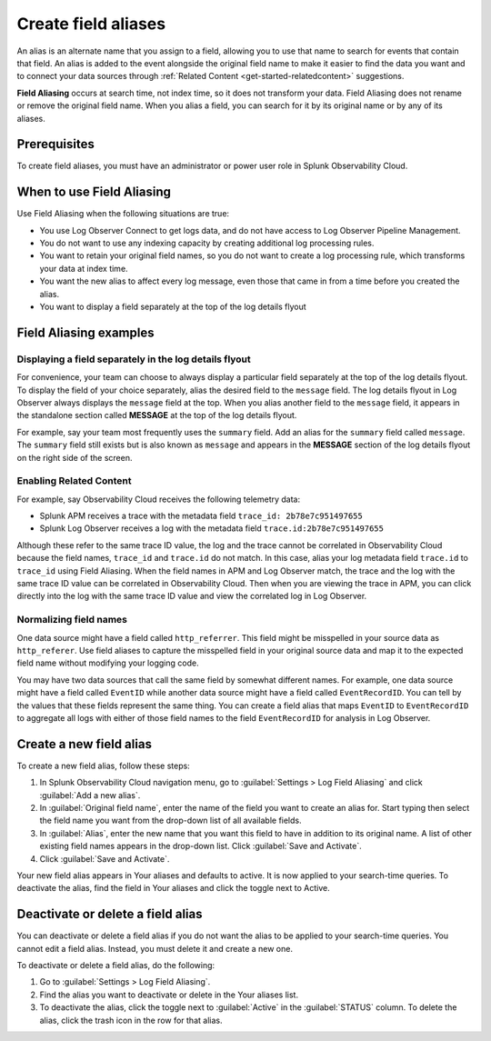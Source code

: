 .. _logs-alias:

*****************************************************************
Create field aliases
*****************************************************************

.. meta::
  :description: Aliases are alternate names for a field that allows you to search for it by multiple names. Aliasing does not rename or remove the original field.

An alias is an alternate name that you assign to a field, allowing you to use that name to search for events that contain that field. An alias is added to the event alongside the original field name to make it easier to find the data you want and to connect your data sources through :ref:`Related Content <get-started-relatedcontent>` suggestions.

:strong:`Field Aliasing` occurs at search time, not index time, so it does not transform your data. Field Aliasing does not rename or remove the original field name. When you alias a field, you can search for it by its original name or by any of its aliases.

Prerequisites
================================================================================
To create field aliases, you must have an administrator or power user role in Splunk Observability Cloud.


When to use Field Aliasing
================================================================================
Use Field Aliasing when the following situations are true:

- You use Log Observer Connect to get logs data, and do not have access to Log Observer Pipeline Management. 
- You do not want to use any indexing capacity by creating additional log processing rules.
- You want to retain your original field names, so you do not want to create a log processing rule, which transforms your data at index time. 
- You want the new alias to affect every log message, even those that came in from a time before you created the alias.
- You want to display a field separately at the top of the log details flyout


Field Aliasing examples
================================================================================

Displaying a field separately in the log details flyout
--------------------------------------------------------------------------------
For convenience, your team can choose to always display a particular field separately at the top of the log details flyout. To display the field of your choice separately, alias the desired field to the ``message`` field. The log details flyout in Log Observer always displays the ``message`` field at the top. When you alias another field to the ``message`` field, it appears in the standalone section called :strong:`MESSAGE` at the top of the log details flyout. 

For example, say your team most frequently uses the ``summary`` field. Add an alias for the ``summary`` field called ``message``. The ``summary`` field still exists but is also known as ``message`` and appears in the :strong:`MESSAGE` section of the log details flyout on the right side of the screen.

.. image:: /_images/logs/log-observer-message-field2.png
   :width: 99%
   :alt: This image shows the location of the message field in a separate section at the top of the log details flyout.

Enabling Related Content
--------------------------------------------------------------------------------
For example, say Observability Cloud receives the following telemetry data:

* Splunk APM receives a trace with the metadata field ``trace_id: 2b78e7c951497655``
* Splunk Log Observer receives a log with the metadata field ``trace.id:2b78e7c951497655``

Although these refer to the same trace ID value, the log and the trace cannot be correlated in Observability Cloud because the field names, ``trace_id`` and ``trace.id`` do not match. In this case, alias your log metadata field ``trace.id`` to ``trace_id`` using Field Aliasing. When the field names in APM and Log Observer match, the trace and the log with the same trace ID value can be correlated in Observability Cloud. Then when you are viewing the trace in APM, you can click directly into the log with the same trace ID value and view the correlated log in Log Observer.

Normalizing field names
--------------------------------------------------------------------------------
One data source might have a field called ``http_referrer``. This field might be misspelled in your source data as ``http_referer``. Use field aliases to capture the misspelled field in your original source data and map it to the expected field name without modifying your logging code.

You may have two data sources that call the same field by somewhat different names. For example, one data source might have a field called ``EventID`` while another data source might have a field called ``EventRecordID``. You can tell by the values that these fields represent the same thing. You can create a field alias that maps ``EventID`` to ``EventRecordID`` to aggregate all logs with either of those field names to the field ``EventRecordID`` for analysis in Log Observer.

Create a new field alias
================================================================================
To create a new field alias, follow these steps:

1. In Splunk Observability Cloud navigation menu, go to :guilabel:`Settings > Log Field Aliasing` and click :guilabel:`Add a new alias`.

2. In :guilabel:`Original field name`, enter the name of the field you want to create an alias for. Start typing then select the field name you want from the drop-down list of all available fields.

3. In :guilabel:`Alias`, enter the new name that you want this field to have in addition to its original name. A list of other existing field names appears in the drop-down list. Click :guilabel:`Save and Activate`.

4. Click :guilabel:`Save and Activate`.

Your new field alias appears in Your aliases and defaults to active. It is now applied to your search-time queries. To deactivate the alias, find the field in Your aliases and click the toggle next to Active.


Deactivate or delete a field alias
================================================================================
You can deactivate or delete a field alias if you do not want the alias to be applied to your search-time queries. You cannot edit a field alias. Instead, you must delete it and create a new one.

To deactivate or delete a field alias, do the following:

1. Go to :guilabel:`Settings > Log Field Aliasing`.

2. Find the alias you want to deactivate or delete in the Your aliases list.

3. To deactivate the alias, click the toggle next to :guilabel:`Active` in the :guilabel:`STATUS` column. To delete the alias, click the trash icon in the row for that alias.
